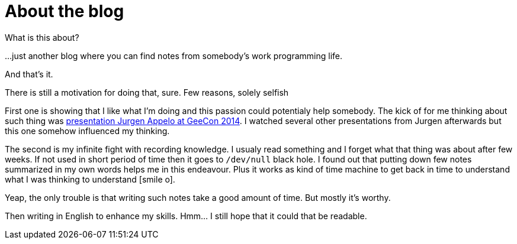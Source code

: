 = About the blog
:hp-tags: blog
:toc: macro
:release: 1.0
:published_at: 2017-01-01
:icons: font

What is this about?

...just another blog where you can find notes from somebody's work programming life.

And that's it.


There is still a motivation for doing that, sure. Few reasons, solely selfish

First one is showing that I like what I'm doing and this passion could potentialy help somebody.
The kick of for me thinking about such thing was
https://vimeo.com/99516367[presentation Jurgen Appelo at GeeCon 2014]. I watched several
other presentations from Jurgen afterwards but this one somehow influenced my thinking.

The second is my infinite fight with recording knowledge. I usualy read something and
I forget what that thing was about after few weeks. If not used in short period of time then
it goes to `/dev/null` black hole.
I found out that putting down few notes summarized in my own words helps me
in this endeavour. Plus it works as kind of time machine to get back in time
to understand what I was thinking to understand icon:smile-o[].

Yeap, the only trouble is that writing such notes take a good amount of time.
But mostly it's worthy.

Then writing in English to enhance my skills.
Hmm... I still hope that it could that be readable.
